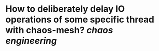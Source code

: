 * How to deliberately delay IO operations of some specific thread with chaos-mesh? [[chaos engineering]]